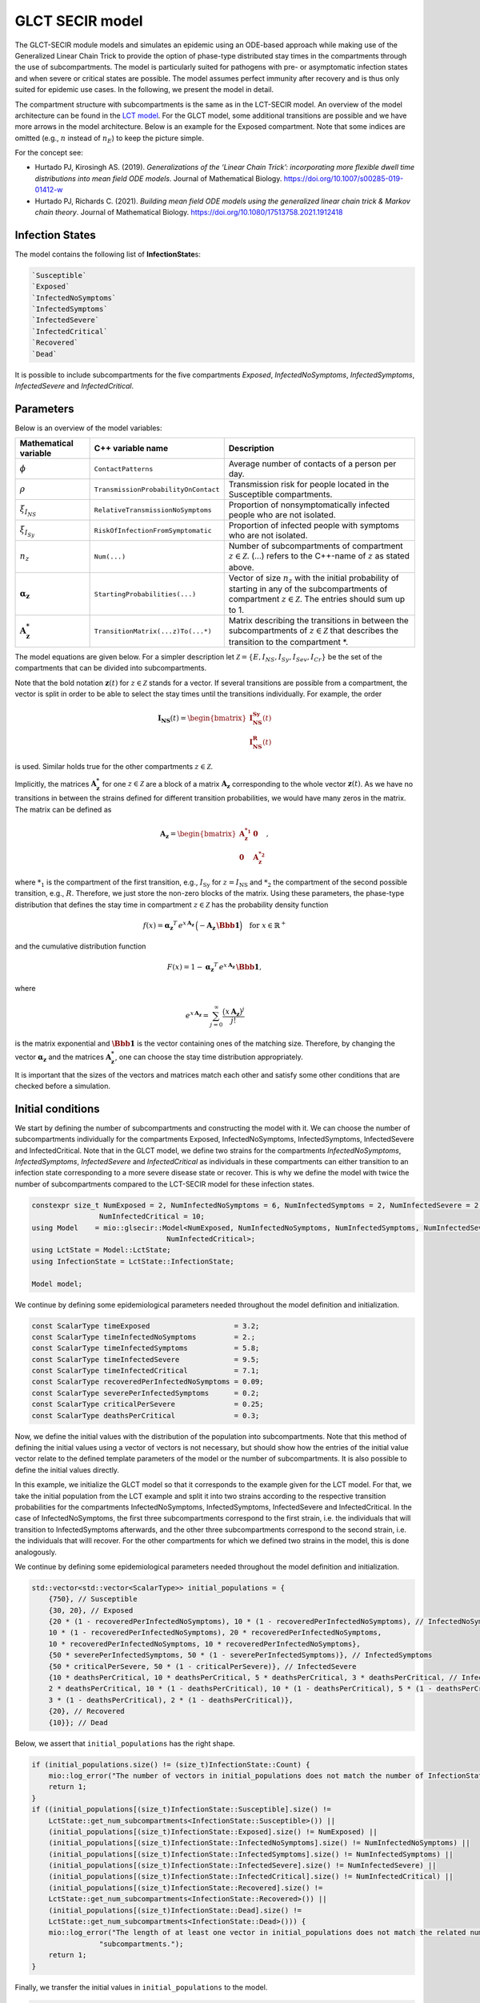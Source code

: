 GLCT SECIR model
================

The GLCT-SECIR module models and simulates an epidemic using an ODE-based approach while making use of the Generalized Linear Chain Trick to provide the option of phase-type distributed stay times in the compartments through the use of subcompartments. The model is particularly suited for pathogens with pre- or asymptomatic infection states and when severe or critical states are possible. The model assumes perfect immunity after recovery and is thus only suited for epidemic use cases. In the following, we present the model in detail.

The compartment structure with subcompartments is the same as in the LCT-SECIR model. An overview of the model 
architecture can be found in the `LCT model <lsecir>`_. For the GLCT model, some additional transitions are possible and we have more arrows in the model architecture. Below is an example for the Exposed compartment. Note that some indices are omitted (e.g., :math:`n` instead of :math:`n_E`) to keep the picture simple.

.. image:: https://github.com/user-attachments/assets/fc075b7a-6cd2-4e70-bdd0-a2f4b9f2cf53
   :alt: tikzGLCTSECIR

For the concept see:

- Hurtado PJ, Kirosingh AS. (2019). *Generalizations of the ‘Linear Chain Trick’: incorporating more flexible dwell time distributions into mean field ODE models*. Journal of Mathematical Biology. `https://doi.org/10.1007/s00285-019-01412-w <https://doi.org/10.1007/s00285-019-01412-w>`_ 
- Hurtado PJ, Richards C. (2021). *Building mean field ODE models using the generalized linear chain trick & Markov chain theory*. Journal of Mathematical Biology. `https://doi.org/10.1080/17513758.2021.1912418 <https://doi.org/10.1080/17513758.2021.1912418>`_  

Infection States
----------------

The model contains the following list of **InfectionState**\s:

.. code-block:: RST

    `Susceptible`
    `Exposed`
    `InfectedNoSymptoms`
    `InfectedSymptoms`
    `InfectedSevere`
    `InfectedCritical`
    `Recovered`
    `Dead`

It is possible to include subcompartments for the five compartments `Exposed`, `InfectedNoSymptoms`, `InfectedSymptoms`, `InfectedSevere` and `InfectedCritical`.

Parameters
---------------

Below is an overview of the model variables:

.. list-table::
   :header-rows: 1
   :widths: 20 20 60

   * - Mathematical variable
     - C++ variable name
     - Description
   * - :math:`\phi`
     - ``ContactPatterns``
     - Average number of contacts of a person per day.
   * - :math:`\rho`
     - ``TransmissionProbabilityOnContact``
     - Transmission risk for people located in the Susceptible compartments.
   * - :math:`\xi_{I_{NS}}`
     - ``RelativeTransmissionNoSymptoms``
     - Proportion of nonsymptomatically infected people who are not isolated.
   * - :math:`\xi_{I_{Sy}}`
     - ``RiskOfInfectionFromSymptomatic``
     - Proportion of infected people with symptoms who are not isolated.
   * - :math:`n_{z}`
     - ``Num(...)``
     - Number of subcompartments of compartment :math:`z \in \mathcal{Z}`. (...) refers to the C++-name of :math:`z` as stated above.
   * - :math:`\boldsymbol{\alpha_{z}}`
     - ``StartingProbabilities(...)``
     - Vector of size :math:`n_{z}` with the initial probability of starting in any of the subcompartments of compartment :math:`z \in \mathcal{Z}`. The entries should sum up to 1.
   * - :math:`\mathbf{A_{z}^{*}}`
     - ``TransitionMatrix(...z)To(...*)``
     - Matrix describing the transitions in between the subcompartments of :math:`z \in \mathcal{Z}` that describes the transition to the compartment *.

The model equations are given below. For a simpler description let :math:`\mathcal{Z}=\{E,I_{NS},I_{Sy},I_{Sev},I_{Cr}\}` be the set of the compartments that can be divided into subcompartments.

.. image:: https://github.com/SciCompMod/memilio/assets/70579874/e1da5e1d-e719-4c16-9f14-45374be7c353
   :alt: equations

Note that the bold notation :math:`\mathbf{z}(t)` for :math:`z \in \mathcal{Z}` stands for a vector. If several transitions are possible from a compartment, the vector is split in order to be able to select the stay times until the transitions individually. For example, the order

.. math::

   \mathbf{I_{\text{NS}}}(t) = \begin{bmatrix}
   \mathbf{I_{\text{NS}}^{\text{Sy}}}(t) \\
   \mathbf{I_{\text{NS}}^{\text{R}}}(t)
   \end{bmatrix}

is used. Similar holds true for the other compartments :math:`z \in \mathcal{Z}`.

Implicitly, the matrices :math:`\mathbf{A_{z}^{*}}` for one :math:`z \in \mathcal{Z}` are a block of a matrix :math:`\mathbf{A_{z}}` corresponding to the whole vector :math:`\mathbf{z}(t)`. As we have no transitions in between the strains defined for different transition probabilities, we would have many zeros in the matrix. The matrix can be defined as

.. math::

   \mathbf{A_{z}}=
   \begin{bmatrix}
   \mathbf{A_{z}^{*_1}} &  \mathbf{0} \\
   \mathbf{0} &  \mathbf{A_{z}^{*_2}}
   \end{bmatrix},

where :math:`{*}_{1}` is the compartment of the first transition, e.g., :math:`I_{\text{Sy}}` for :math:`z=I_{\text{NS}}` and :math:`*_{2}` the compartment of the second possible transition, e.g., :math:`R`. Therefore, we just store the non-zero blocks of the matrix. Using these parameters, the phase-type distribution that defines the stay time in compartment :math:`z \in \mathcal{Z}` has the probability density function

.. math::

   f(x)=\boldsymbol{\alpha_z}^T\, e^{x\,\mathbf{A_z}}\, \Bigl(-\mathbf{A_z}\,\boldsymbol{\Bbb{1}}\Bigr)
   \quad \text{for } x\in\mathbb{R}^{+}

and the cumulative distribution function

.. math::

   F(x)=1-\boldsymbol{\alpha_z}^T\, e^{x\,\mathbf{A_z}}\, \boldsymbol{\Bbb{1}},

where

.. math::

   e^{x\,\mathbf{A_z}}=\sum_{j=0}^{\infty}\frac{\bigl(x\,\mathbf{A_z}\bigr)^j}{j!}

is the matrix exponential and :math:`\boldsymbol{\Bbb{1}}` is the vector containing ones of the matching size. Therefore, by changing the vector :math:`\boldsymbol{\alpha_z}` and the matrices :math:`\mathbf{A_{z}^{*}}`, one can choose the stay time distribution appropriately.

It is important that the sizes of the vectors and matrices match each other and satisfy some other conditions that are checked before a simulation.


Initial conditions
------------------

We start by defining the number of subcompartments and constructing the model with it. We can choose the number of subcompartments individually for the compartments Exposed, InfectedNoSymptoms, InfectedSymptoms, InfectedSevere and InfectedCritical.
Note that in the GLCT model, we define two strains for the compartments `InfectedNoSymptoms`, `InfectedSymptoms`, `InfectedSevere` and `InfectedCritical` as individuals in these compartments can either transition to an infection state corresponding to a more severe disease state or recover. This is why we define the model with twice the number of subcompartments compared to the LCT-SECIR model for these infection states. 

.. code-block:: cpp

    constexpr size_t NumExposed = 2, NumInfectedNoSymptoms = 6, NumInfectedSymptoms = 2, NumInfectedSevere = 2,
                    NumInfectedCritical = 10;
    using Model    = mio::glsecir::Model<NumExposed, NumInfectedNoSymptoms, NumInfectedSymptoms, NumInfectedSevere,
                                    NumInfectedCritical>;
    using LctState = Model::LctState;
    using InfectionState = LctState::InfectionState;

    Model model;

We continue by defining some epidemiological parameters needed throughout the model definition and initialization.

.. code-block:: cpp

    const ScalarType timeExposed                    = 3.2;
    const ScalarType timeInfectedNoSymptoms         = 2.;
    const ScalarType timeInfectedSymptoms           = 5.8;
    const ScalarType timeInfectedSevere             = 9.5;
    const ScalarType timeInfectedCritical           = 7.1;
    const ScalarType recoveredPerInfectedNoSymptoms = 0.09;
    const ScalarType severePerInfectedSymptoms      = 0.2;
    const ScalarType criticalPerSevere              = 0.25;
    const ScalarType deathsPerCritical              = 0.3;

Now, we define the initial values with the distribution of the population into subcompartments. Note that this method of defining the initial values using a vector of vectors is not necessary, but should show how the entries of the initial value vector relate to the defined template parameters of the model or the number of subcompartments. It is also possible to define the initial values directly.

In this example, we initialize the GLCT model so that it corresponds to the example given for the LCT model. 
For that, we take the initial population from the LCT example and split it into two strains according to the 
respective transition probabilities for the compartments InfectedNoSymptoms, InfectedSymptoms, InfectedSevere and 
InfectedCritical.
In the case of InfectedNoSymptoms, the first three subcompartments correspond to the first strain, i.e. the 
individuals that will transition to InfectedSymptoms afterwards, and the other three subcompartments correspond to the second strain, i.e. the individuals that willl recover. For the other compartments for which we defined two strains in the model, this is done analogously. 

We continue by defining some epidemiological parameters needed throughout the model definition and initialization.

.. code-block:: cpp

    std::vector<std::vector<ScalarType>> initial_populations = {
        {750}, // Susceptible
        {30, 20}, // Exposed
        {20 * (1 - recoveredPerInfectedNoSymptoms), 10 * (1 - recoveredPerInfectedNoSymptoms), // InfectedNoSymptoms
        10 * (1 - recoveredPerInfectedNoSymptoms), 20 * recoveredPerInfectedNoSymptoms,
        10 * recoveredPerInfectedNoSymptoms, 10 * recoveredPerInfectedNoSymptoms},
        {50 * severePerInfectedSymptoms, 50 * (1 - severePerInfectedSymptoms)}, // InfectedSymptoms
        {50 * criticalPerSevere, 50 * (1 - criticalPerSevere)}, // InfectedSevere
        {10 * deathsPerCritical, 10 * deathsPerCritical, 5 * deathsPerCritical, 3 * deathsPerCritical, // InfectedCritical
        2 * deathsPerCritical, 10 * (1 - deathsPerCritical), 10 * (1 - deathsPerCritical), 5 * (1 - deathsPerCritical),
        3 * (1 - deathsPerCritical), 2 * (1 - deathsPerCritical)},
        {20}, // Recovered
        {10}}; // Dead

Below, we assert that ``initial_populations`` has the right shape.

.. code-block:: cpp

    if (initial_populations.size() != (size_t)InfectionState::Count) {
        mio::log_error("The number of vectors in initial_populations does not match the number of InfectionStates.");
        return 1;
    }
    if ((initial_populations[(size_t)InfectionState::Susceptible].size() !=
        LctState::get_num_subcompartments<InfectionState::Susceptible>()) ||
        (initial_populations[(size_t)InfectionState::Exposed].size() != NumExposed) ||
        (initial_populations[(size_t)InfectionState::InfectedNoSymptoms].size() != NumInfectedNoSymptoms) ||
        (initial_populations[(size_t)InfectionState::InfectedSymptoms].size() != NumInfectedSymptoms) ||
        (initial_populations[(size_t)InfectionState::InfectedSevere].size() != NumInfectedSevere) ||
        (initial_populations[(size_t)InfectionState::InfectedCritical].size() != NumInfectedCritical) ||
        (initial_populations[(size_t)InfectionState::Recovered].size() !=
        LctState::get_num_subcompartments<InfectionState::Recovered>()) ||
        (initial_populations[(size_t)InfectionState::Dead].size() !=
        LctState::get_num_subcompartments<InfectionState::Dead>())) {
        mio::log_error("The length of at least one vector in initial_populations does not match the related number of "
                    "subcompartments.");
        return 1;
    }

Finally, we transfer the initial values in ``initial_populations`` to the model.

.. code-block:: cpp

    std::vector<ScalarType> flat_initial_populations;
    for (auto&& vec : initial_populations) {
        flat_initial_populations.insert(flat_initial_populations.end(), vec.begin(), vec.end());
    }
    for (size_t i = 0; i < LctState::Count; i++) {
        model.populations[mio::Index<LctState>(i)] = flat_initial_populations[i];
    }


Since we want to recreate the LCT model as defined in the corresponding example, we set the parameters determining the transition distributions such that we obtain Erlang distributions. 

We will explain how to do this for the different compartments in the following. In general, we need to define a vector ``StartingProbabilities(...)`` and a matrix ``TransitionMatrix(...z)To(...*)`` for all compartments with subcompartments, i.e. `Exposed`, `InfectedNoSymptoms`, `InfectedSymptoms`, `InfectedSevere` and `InfectedCritical`.

The size of the vector ``StartingProbabilities`` is the number of subcompartments and contains the initial probability of starting in any of the subcompartments of the respective compartment. The entries should sum up to 1.

The matrix ``TransitionMatrix(...z)To(...*)`` describes the transitions in between of the subcompartments of compartment `z` to the compartment `*`.


We start with the `Exposed` compartment. The folllowing definitions of the starting probabilities and the transition matrix lead to an Erlang-distributed latent stage.

The get_default of the ``StartingProbabilities(...)`` returns the first unit vector of the defined size. It is necessary to set it although the default method is used to define the length of the vector.

.. code-block:: cpp

    model.parameters.get<mio::glsecir::StartingProbabilitiesExposed>() =
        mio::glsecir::StartingProbabilitiesExposed().get_default(
            LctState::get_num_subcompartments<InfectionState::Exposed>());

The get_default function returns the ``TransitionMatrix`` that is required to have an Erlang-distributed stay time with an average of timeExposed.

.. code-block:: cpp

    model.parameters.get<mio::glsecir::TransitionMatrixExposedToInfectedNoSymptoms>() =
        mio::glsecir::TransitionMatrixExposedToInfectedNoSymptoms().get_default(
            LctState::get_num_subcompartments<InfectionState::Exposed>(), timeExposed);
    

We continue with the compartment `InfectedNoSymptoms`. For InfectedNoSymptoms, two strains have to be defined, one for the transition `InfectedNoSymptomsToInfectedSymptoms` and one for the transition `InfectedNoSymptomsToRecovered`.
The strains have a length of ``NumInfectedNoSymptoms/2`` each as we choose the same number of subcompartments for both strains. Note that the transition probability is included in the vector ``StartingProbabilitiesInfectedNoSymptoms``.

.. code-block:: cpp

    Eigen::VectorX<ScalarType> StartingProbabilitiesInfectedNoSymptoms =
        Eigen::VectorX<ScalarType>::Zero(LctState::get_num_subcompartments<InfectionState::InfectedNoSymptoms>());
    StartingProbabilitiesInfectedNoSymptoms[0] = 1 - recoveredPerInfectedNoSymptoms;
    StartingProbabilitiesInfectedNoSymptoms[(Eigen::Index)(
        LctState::get_num_subcompartments<InfectionState::InfectedNoSymptoms>() / 2.)] = recoveredPerInfectedNoSymptoms;
    model.parameters.get<mio::glsecir::StartingProbabilitiesInfectedNoSymptoms>() =
        StartingProbabilitiesInfectedNoSymptoms;

Equal transition matrices for the strains have to be defined. They follow the same Erlang distribution such that we get the same result as with the LCT model that can only consider one strain.

.. code-block:: cpp

    model.parameters.get<mio::glsecir::TransitionMatrixInfectedNoSymptomsToInfectedSymptoms>() =
        mio::glsecir::TransitionMatrixInfectedNoSymptomsToInfectedSymptoms().get_default(
            (size_t)(LctState::get_num_subcompartments<InfectionState::InfectedNoSymptoms>() / 2.),
            timeInfectedNoSymptoms);
    model.parameters.get<mio::glsecir::TransitionMatrixInfectedNoSymptomsToRecovered>() =
        mio::glsecir::TransitionMatrixInfectedNoSymptomsToRecovered().get_default(
            (size_t)(LctState::get_num_subcompartments<InfectionState::InfectedNoSymptoms>() / 2.),
            timeInfectedNoSymptoms);

We proceed analogously for the remaining compartments `InfectedSymptoms`, `InfectedSevere` `InfectedCritical`.

.. code-block:: cpp

    // InfectedSymptoms.
    Eigen::VectorX<ScalarType> StartingProbabilitiesInfectedSymptoms =
        Eigen::VectorX<ScalarType>::Zero(LctState::get_num_subcompartments<InfectionState::InfectedSymptoms>());
    StartingProbabilitiesInfectedSymptoms[0]                                         = severePerInfectedSymptoms;
    StartingProbabilitiesInfectedSymptoms[(Eigen::Index)(
        LctState::get_num_subcompartments<InfectionState::InfectedSymptoms>() / 2.)] = 1 - severePerInfectedSymptoms;
    model.parameters.get<mio::glsecir::StartingProbabilitiesInfectedSymptoms>() = StartingProbabilitiesInfectedSymptoms;
    model.parameters.get<mio::glsecir::TransitionMatrixInfectedSymptomsToInfectedSevere>() =
        mio::glsecir::TransitionMatrixInfectedSymptomsToInfectedSevere().get_default(
            (size_t)(LctState::get_num_subcompartments<InfectionState::InfectedSymptoms>() / 2.), timeInfectedSymptoms);
    model.parameters.get<mio::glsecir::TransitionMatrixInfectedSymptomsToRecovered>() =
        mio::glsecir::TransitionMatrixInfectedSymptomsToRecovered().get_default(
            (size_t)(LctState::get_num_subcompartments<InfectionState::InfectedSymptoms>() / 2.), timeInfectedSymptoms);

    // InfectedSevere.
    Eigen::VectorX<ScalarType> StartingProbabilitiesInfectedSevere =
        Eigen::VectorX<ScalarType>::Zero(LctState::get_num_subcompartments<InfectionState::InfectedSevere>());
    StartingProbabilitiesInfectedSevere[0]                                         = criticalPerSevere;
    StartingProbabilitiesInfectedSevere[(Eigen::Index)(
        LctState::get_num_subcompartments<InfectionState::InfectedSevere>() / 2.)] = 1 - criticalPerSevere;
    model.parameters.get<mio::glsecir::StartingProbabilitiesInfectedSevere>() = StartingProbabilitiesInfectedSevere;
    model.parameters.get<mio::glsecir::TransitionMatrixInfectedSevereToInfectedCritical>() =
        mio::glsecir::TransitionMatrixInfectedSevereToInfectedCritical().get_default(
            (size_t)(LctState::get_num_subcompartments<InfectionState::InfectedSevere>() / 2.), timeInfectedSevere);
    model.parameters.get<mio::glsecir::TransitionMatrixInfectedSevereToRecovered>() =
        mio::glsecir::TransitionMatrixInfectedSevereToRecovered().get_default(
            (size_t)(LctState::get_num_subcompartments<InfectionState::InfectedSevere>() / 2.), timeInfectedSevere);

    // InfectedCritical.
    Eigen::VectorX<ScalarType> StartingProbabilitiesInfectedCritical =
        Eigen::VectorX<ScalarType>::Zero(LctState::get_num_subcompartments<InfectionState::InfectedCritical>());
    StartingProbabilitiesInfectedCritical[0]                                         = deathsPerCritical;
    StartingProbabilitiesInfectedCritical[(Eigen::Index)(
        LctState::get_num_subcompartments<InfectionState::InfectedCritical>() / 2.)] = 1 - deathsPerCritical;
    model.parameters.get<mio::glsecir::StartingProbabilitiesInfectedCritical>() = StartingProbabilitiesInfectedCritical;
    model.parameters.get<mio::glsecir::TransitionMatrixInfectedCriticalToDead>() =
        mio::glsecir::TransitionMatrixInfectedCriticalToDead().get_default(
            (size_t)(LctState::get_num_subcompartments<InfectionState::InfectedCritical>() / 2.), timeInfectedCritical);
    model.parameters.get<mio::glsecir::TransitionMatrixInfectedCriticalToRecovered>() =
        mio::glsecir::TransitionMatrixInfectedCriticalToRecovered().get_default(
            (size_t)(LctState::get_num_subcompartments<InfectionState::InfectedCritical>() / 2.), timeInfectedCritical);


.. _Nonpharmaceutical Interventions:
Nonpharmaceutical Interventions
-------------------------------

In the GLCT-SECIR model, nonpharmaceutical interventions (NPIs) are implemented through dampings in the contact matrix. 
These dampings reduce the contact rates between different groups to simulate interventions.

Basic dampings can be added to the contact matrix as follows:

.. code-block:: cpp

    // Create a contact matrix with constant contact rates between all groups.
    ScalarType cont_freq = 10.;
    mio::ContactMatrixGroup& contact_matrix = model.parameters.get<mio::osecir::ContactPatterns<ScalarType>>();
    contact_matrix[0] = mio::ContactMatrix(Eigen::MatrixXd::Constant(1, 1, cont_freq));
    
    // Add a uniform damping across all age groups.
    contact_matrix[0].add_damping(0.7, mio::SimulationTime(30.));

For age-resolved models, you can apply different dampings to different groups:

.. code-block:: cpp

    ScalarType cont_freq = 10.;
    contact_matrix[0] = mio::ContactMatrix(Eigen::MatrixXd::Constant(num_agegroups, num_agegroups, cont_freq));
    
    // Add a damping that reduces contacts within the same age group by 70% starting at day 30.
    contact_matrix.add_damping(Eigen::VectorX<ScalarType>::Constant(num_agegroups, 0.7).asDiagonal(),
                             mio::SimulationTime(30.));



For more complex scenarios, such as real-world lockdown modeling, you can implement detailed NPIs with location-specific dampings. The GLCT-SECIR model supports contact matrices for different locations (e.g., home, school, work, other) and can apply different dampings to each location.

Example for defining different contact locations:

.. code-block:: cpp

    // Define different contact locations
    enum class ContactLocation
    {
        Home = 0,
        School,
        Work,
        Other,
        Count,
    };
    
    // Map contact locations to strings for loading data files
    const std::map<ContactLocation, std::string> contact_locations = {
        {ContactLocation::Home, "home"},
        {ContactLocation::School, "school_pf_eig"},
        {ContactLocation::Work, "work"},
        {ContactLocation::Other, "other"}
    };

You can create intervention types that target specific locations with different intensities:

.. code-block:: cpp

    // Different types of NPI
    enum class Intervention
    {
        Home,
        SchoolClosure,
        HomeOffice,
        GatheringBanFacilitiesClosure,
        PhysicalDistanceAndMasks,
        SeniorAwareness,
    };
    
    // Different levels of NPI
    enum class InterventionLevel
    {
        Main,
        PhysicalDistanceAndMasks,
        SeniorAwareness,
        Holidays,
    };


Simulation
----------

Simulating the model from :math:`t_0` to :math:`t_{\max}` with initial step size :math:`dt_init` id done as follows:

.. code-block:: cpp

    const ScalarType t0      = 0;
    const ScalarType tmax    = 10;
    const ScalarType dt_init = 10;
        mio::TimeSeries<ScalarType> result = mio::simulate<ScalarType, Model>(t0, tmax, dt_init, model);

You can also specify a custom integrator:

.. code-block:: cpp

    auto integrator = std::make_unique<mio::RKIntegratorCore>();
    integrator->set_dt_min(0.3);
    integrator->set_dt_max(1.0);
    integrator->set_rel_tolerance(1e-4);
    integrator->set_abs_tolerance(1e-1);
    
    mio::TimeSeries<ScalarType> result = mio::simulate<ScalarType, Model>(t0, tmax, dt, model, std::move(integrator));

Output
------

The simulation result is divided by subcompartments. The function ``calculate_compartments()`` aggregates the subcompartments by `InfectionState`\s .

.. code-block:: cpp

    mio::TimeSeries<ScalarType> population_no_subcompartments = model.calculate_compartments(result);

You can access the data in the `mio::TimeSeries` object as follows:

.. code-block:: cpp

    // Get the number of time points.
    auto num_points = static_cast<size_t>(result.get_num_time_points());
    
    // Access data at a specific time point.
    Eigen::VectorX value_at_time_i = result.get_value(i);
    ScalarType time_i = result.get_time(i);
    
    // Access the last time point.
    Eigen::VectorX last_value = result.get_last_value();
    ScalarType last_time = result.get_last_time();


You can print the simulation results as a formatted table:

.. code-block:: cpp

    // Print results to console with default formatting.
    result.print_table();
    
    // Print with custom column labels.
    std::vector<std::string> labels = {"S", "E", "C", "I", "H", "U", "R", "D"};
    result.print_table(labels);

Additionally, you can export the results to a CSV file:

.. code-block:: cpp

    // Export results to CSV with default settings.
    result.export_csv("simulation_results.csv");


Visualization
-------------

To visualize the results of a simulation, you can use the Python package :doc:`m-plot <../../python/m-plot>` and its documentation.

    
Examples
--------

An example can be found at:

- `examples/glct_secir.cpp <https://github.com/SciCompMod/memilio/blob/main/cpp/examples/glct_secir.cpp>`_ 


Overview of the ``glsecir`` namespace:
--------------------------------------

.. doxygennamespace:: mio::glsecir
